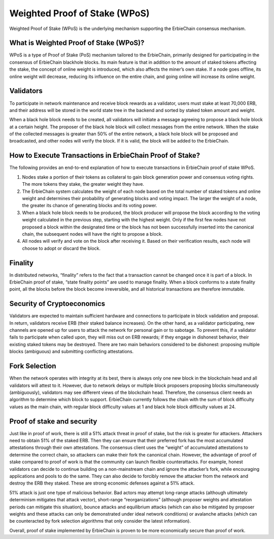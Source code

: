 Weighted Proof of Stake (WPoS)
============================================================

Weighted Proof of Stake (WPoS) is the underlying mechanism supporting the ErbieChain consensus mechanism.

What is Weighted Proof of Stake (WPoS)?
~~~~~~~~~~~~~~~~~~~~~~~~~~~~~~~~~~~~~~~~~~~~~~~~~~~~~~
WPoS is a type of Proof of Stake (PoS) mechanism tailored to the ErbieChain, primarily designed for participating in the consensus of ErbieChain blackhole blocks. Its main feature is that in addition to the amount of staked tokens affecting the stake, the concept of online weight is introduced, which also affects the miner’s own stake. If a node goes offline, its online weight will decrease, reducing its influence on the entire chain, and going online will increase its online weight.

Validators
~~~~~~~~~~~~~~~~~~~~~~~~~~~~~~~~~~~~~~~~~~~~~~~~~~~~~~
To participate in network maintenance and receive block rewards as a validator, users must stake at least 70,000 ERB, and their address will be stored in the world state tree in the backend and sorted by staked token amount and weight.

When a black hole block needs to be created, all validators will initiate a message agreeing to propose a black hole block at a certain height. The proposer of the black hole block will collect messages from the entire network. When the stake of the collected messages is greater than 50% of the entire network, a black hole block will be proposed and broadcasted, and other nodes will verify the block. If it is valid, the block will be added to the ErbieChain.

How to Execute Transactions in ErbieChain Proof of Stake?
~~~~~~~~~~~~~~~~~~~~~~~~~~~~~~~~~~~~~~~~~~~~~~~~~~~~~~~~~~~~~~~~~~~~
The following provides an end-to-end explanation of how to execute transactions in ErbieChain proof of stake WPoS.

1. Nodes stake a portion of their tokens as collateral to gain block generation power and consensus voting rights. The more tokens they stake, the greater weight they have.
2. The ErbieChain system calculates the weight of each node based on the total number of staked tokens and online weight and determines their probability of generating blocks and voting impact. The larger the weight of a node, the greater its chance of generating blocks and its voting power.
3. When a black hole block needs to be produced, the block producer will propose the block according to the voting weight calculated in the previous step, starting with the highest weight. Only if the first few nodes have not proposed a block within the designated time or the block has not been successfully inserted into the canonical chain, the subsequent nodes will have the right to propose a block.
4. All nodes will verify and vote on the block after receiving it. Based on their verification results, each node will choose to adopt or discard the block.

Finality
~~~~~~~~~~~~~~~~~~~~~~~~~~~~~~~~~~~~~~~~~~~~~~~~~~~~~~
In distributed networks, “finality” refers to the fact that a transaction cannot be changed once it is part of a block. In ErbieChain proof of stake, “state finality points” are used to manage finality. When a block conforms to a state finality point, all the blocks before the block become irreversible, and all historical transactions are therefore immutable.

Security of Cryptoeconomics
~~~~~~~~~~~~~~~~~~~~~~~~~~~~~~~~~~~~~~~~~~~~~~~~~~~~~~
Validators are expected to maintain sufficient hardware and connections to participate in block validation and proposal. In return, validators receive ERB (their staked balance increases). On the other hand, as a validator participating, new channels are opened up for users to attack the network for personal gain or to sabotage. To prevent this, if a validator fails to participate when called upon, they will miss out on ERB rewards; if they engage in dishonest behavior, their existing staked tokens may be destroyed. There are two main behaviors considered to be dishonest: proposing multiple blocks (ambiguous) and submitting conflicting attestations.

Fork Selection
~~~~~~~~~~~~~~~~~~~~~~~~~~~~~~~~~~~~~~~~~~~~~~~~~~~~~~
When the network operates with integrity at its best, there is always only one new block in the blockchain head and all validators will attest to it. However, due to network delays or multiple block proposers proposing blocks simultaneously (ambiguously), validators may see different views of the blockchain head. Therefore, the consensus client needs an algorithm to determine which block to support. ErbieChain currently follows the chain with the sum of block difficulty values as the main chain, with regular block difficulty values at 1 and black hole block difficulty values at 24.

Proof of stake and security
~~~~~~~~~~~~~~~~~~~~~~~~~~~~~~~~~~~~~~~~~~~~~~~~~~~~~~
Just like in proof of work, there is still a 51% attack threat in proof of stake, but the risk is greater for attackers. Attackers need to obtain 51% of the staked ERB. Then they can ensure that their preferred fork has the most accumulated attestations through their own attestations. The consensus client uses the “weight” of accumulated attestations to determine the correct chain, so attackers can make their fork the canonical chain. However, the advantage of proof of stake compared to proof of work is that the community can launch flexible counterattacks. For example, honest validators can decide to continue building on a non-mainstream chain and ignore the attacker’s fork, while encouraging applications and pools to do the same. They can also decide to forcibly remove the attacker from the network and destroy the ERB they staked. These are strong economic defenses against a 51% attack.

51% attack is just one type of malicious behavior. Bad actors may attempt long-range attacks (although ultimately determinism mitigates that attack vector), short-range “reorganizations” (although proposer weights and attestation periods can mitigate this situation), bounce attacks and equilibrium attacks (which can also be mitigated by proposer weights and these attacks can only be demonstrated under ideal network conditions) or avalanche attacks (which can be counteracted by fork selection algorithms that only consider the latest information).

Overall, proof of stake implemented by ErbieChain is proven to be more economically secure than proof of work.

